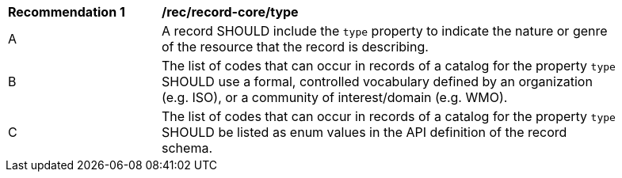 [[rec_record-core_type]]
[width="90%",cols="2,6a"]
|===
^|*Recommendation {counter:rec-id}* |*/rec/record-core/type*
^|A |A record SHOULD include the `type` property to indicate the nature or genre of the resource that the record is describing.
^|B |The list of codes that can occur in records of a catalog for the property `type` SHOULD use a formal, controlled vocabulary defined by an organization (e.g. ISO), or a community of interest/domain (e.g. WMO).
^|C |The list of codes that can occur in records of a catalog for the property `type` SHOULD be listed as enum values in the API definition of the record schema.
|===
